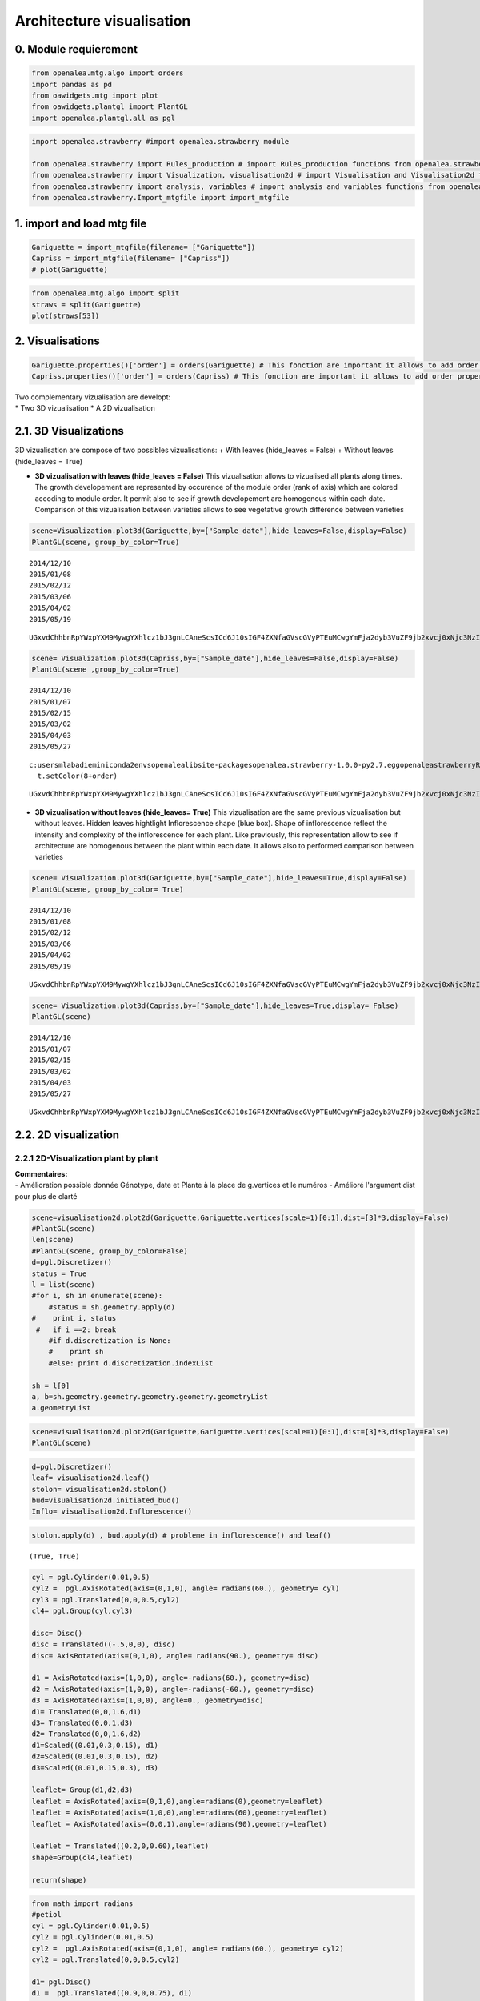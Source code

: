 Architecture visualisation
==========================

0. Module requierement
----------------------

.. code:: ipython2

    from openalea.mtg.algo import orders
    import pandas as pd
    from oawidgets.mtg import plot
    from oawidgets.plantgl import PlantGL
    import openalea.plantgl.all as pgl

.. code:: ipython2

    import openalea.strawberry #import openalea.strawberry module
    
    from openalea.strawberry import Rules_production # impoort Rules_production functions from openalea.strawberry module
    from openalea.strawberry import Visualization, visualisation2d # import Visualisation and Visualisation2d functions from openalea.strawberry module
    from openalea.strawberry import analysis, variables # import analysis and variables functions from openalea.strawberry module
    from openalea.strawberry.Import_mtgfile import import_mtgfile

1. import and load mtg file
---------------------------

.. code:: ipython2

    Gariguette = import_mtgfile(filename= ["Gariguette"])
    Capriss = import_mtgfile(filename= ["Capriss"])
    # plot(Gariguette)
    

.. code:: ipython2

    from openalea.mtg.algo import split
    straws = split(Gariguette)
    plot(straws[53])




.. raw:: html

    
    <iframe
        width="900px"
        height="800px"
        src="mtg.html"
        frameborder="0"
        allowfullscreen
    ></iframe>
    



2. Visualisations
-----------------

.. code:: ipython2

    Gariguette.properties()['order'] = orders(Gariguette) # This fonction are important it allows to add order properties to mtg
    Capriss.properties()['order'] = orders(Capriss) # This fonction are important it allows to add order properties to mtg

| Two complementary vizualisation are developt:
| \* Two 3D vizualisation \* A 2D vizualisation

2.1. 3D Visualizations
----------------------

3D vizualisation are compose of two possibles vizualisations: + With
leaves (hide\_leaves = False) + Without leaves (hide\_leaves = True)

-  **3D vizualisation with leaves (hide\_leaves = False)**
   This vizualisation allows to vizualised all plants along times.
   The growth developement are represented by occurence of the module
   order (rank of axis) which are colored accoding to module order.
   It permit also to see if growth developement are homogenous within
   each date.
   Comparison of this vizualisation between varieties allows to see
   vegetative growth différence between varieties

.. code:: ipython2

    scene=Visualization.plot3d(Gariguette,by=["Sample_date"],hide_leaves=False,display=False)
    PlantGL(scene, group_by_color=True)


.. parsed-literal::

    2014/12/10
    2015/01/08
    2015/02/12
    2015/03/06
    2015/04/02
    2015/05/19
    


.. parsed-literal::

    UGxvdChhbnRpYWxpYXM9MywgYXhlcz1bJ3gnLCAneScsICd6J10sIGF4ZXNfaGVscGVyPTEuMCwgYmFja2dyb3VuZF9jb2xvcj0xNjc3NzIxNSwgY2FtZXJhPVs0LjUsIDQuNSwgNC41LCAwLjDigKY=
    


.. code:: ipython2

    scene= Visualization.plot3d(Capriss,by=["Sample_date"],hide_leaves=False,display=False)
    PlantGL(scene ,group_by_color=True)


.. parsed-literal::

    2014/12/10
    2015/01/07
    2015/02/15
    2015/03/02
    2015/04/03
    2015/05/27
    

.. parsed-literal::

    c:\users\mlabadie\miniconda2\envs\openalea\lib\site-packages\openalea.strawberry-1.0.0-py2.7.egg\openalea\strawberry\Rules_production.py:159: Warning: Invalid Color value 13 in setColor (maximum is 6)
      t.setColor(8+order)
    


.. parsed-literal::

    UGxvdChhbnRpYWxpYXM9MywgYXhlcz1bJ3gnLCAneScsICd6J10sIGF4ZXNfaGVscGVyPTEuMCwgYmFja2dyb3VuZF9jb2xvcj0xNjc3NzIxNSwgY2FtZXJhPVs0LjUsIDQuNSwgNC41LCAwLjDigKY=
    


-  **3D vizualisation without leaves (hide\_leaves= True)**
   This vizualisation are the same previous vizualisation but without
   leaves. Hidden leaves hightlight Inflorescence shape (blue box).
   Shape of inflorescence reflect the intensity and complexity of the
   inflorescence for each plant.
   Like previously, this representation allow to see if architecture are
   homogenous between the plant within each date. It allows also to
   performed comparison between varieties

.. code:: ipython2

    scene= Visualization.plot3d(Gariguette,by=["Sample_date"],hide_leaves=True,display=False)
    PlantGL(scene, group_by_color= True)


.. parsed-literal::

    2014/12/10
    2015/01/08
    2015/02/12
    2015/03/06
    2015/04/02
    2015/05/19
    


.. parsed-literal::

    UGxvdChhbnRpYWxpYXM9MywgYXhlcz1bJ3gnLCAneScsICd6J10sIGF4ZXNfaGVscGVyPTEuMCwgYmFja2dyb3VuZF9jb2xvcj0xNjc3NzIxNSwgY2FtZXJhPVs0LjUsIDQuNSwgNC41LCAwLjDigKY=
    


.. code:: ipython2

    scene= Visualization.plot3d(Capriss,by=["Sample_date"],hide_leaves=True,display= False)
    PlantGL(scene)


.. parsed-literal::

    2014/12/10
    2015/01/07
    2015/02/15
    2015/03/02
    2015/04/03
    2015/05/27
    


.. parsed-literal::

    UGxvdChhbnRpYWxpYXM9MywgYXhlcz1bJ3gnLCAneScsICd6J10sIGF4ZXNfaGVscGVyPTEuMCwgYmFja2dyb3VuZF9jb2xvcj0xNjc3NzIxNSwgY2FtZXJhPVs0LjUsIDQuNSwgNC41LCAwLjDigKY=
    


2.2. 2D visualization
---------------------

2.2.1 2D-Visualization plant by plant
~~~~~~~~~~~~~~~~~~~~~~~~~~~~~~~~~~~~~

| **Commentaires:**
| - Amélioration possible donnée Génotype, date et Plante à la place de
  g.vertices et le numéros - Amélioré l'argument dist pour plus de
  clarté

.. code:: ipython2

    scene=visualisation2d.plot2d(Gariguette,Gariguette.vertices(scale=1)[0:1],dist=[3]*3,display=False)
    #PlantGL(scene)
    len(scene)
    #PlantGL(scene, group_by_color=False)
    d=pgl.Discretizer()
    status = True
    l = list(scene)
    #for i, sh in enumerate(scene):
        #status = sh.geometry.apply(d)
    #    print i, status
     #   if i ==2: break
        #if d.discretization is None:
        #    print sh
        #else: print d.discretization.indexList
        
    sh = l[0]
    a, b=sh.geometry.geometry.geometry.geometry.geometryList
    a.geometryList

.. code:: ipython2

    scene=visualisation2d.plot2d(Gariguette,Gariguette.vertices(scale=1)[0:1],dist=[3]*3,display=False)
    PlantGL(scene)

.. code:: ipython2

    d=pgl.Discretizer()
    leaf= visualisation2d.leaf()
    stolon= visualisation2d.stolon()
    bud=visualisation2d.initiated_bud()
    Inflo= visualisation2d.Inflorescence()
    

.. code:: ipython2

    stolon.apply(d) , bud.apply(d) # probleme in inflorescence() and leaf()




.. parsed-literal::

    (True, True)



.. code:: ipython2

    cyl = pgl.Cylinder(0.01,0.5)
    cyl2 =  pgl.AxisRotated(axis=(0,1,0), angle= radians(60.), geometry= cyl)
    cyl3 = pgl.Translated(0,0,0.5,cyl2)
    cl4= pgl.Group(cyl,cyl3)
    
    disc= Disc()
    disc = Translated((-.5,0,0), disc)
    disc= AxisRotated(axis=(0,1,0), angle= radians(90.), geometry= disc)
    
    d1 = AxisRotated(axis=(1,0,0), angle=-radians(60.), geometry=disc)
    d2 = AxisRotated(axis=(1,0,0), angle=-radians(-60.), geometry=disc)
    d3 = AxisRotated(axis=(1,0,0), angle=0., geometry=disc)
    d1= Translated(0,0,1.6,d1)
    d3= Translated(0,0,1,d3)
    d2= Translated(0,0,1.6,d2)
    d1=Scaled((0.01,0.3,0.15), d1)
    d2=Scaled((0.01,0.3,0.15), d2)
    d3=Scaled((0.01,0.15,0.3), d3)
    
    leaflet= Group(d1,d2,d3)
    leaflet = AxisRotated(axis=(0,1,0),angle=radians(0),geometry=leaflet)
    leaflet = AxisRotated(axis=(1,0,0),angle=radians(60),geometry=leaflet)
    leaflet = AxisRotated(axis=(0,0,1),angle=radians(90),geometry=leaflet)
    
    leaflet = Translated((0.2,0,0.60),leaflet)
    shape=Group(cl4,leaflet)
    
    return(shape)

.. code:: ipython2

    from math import radians
    #petiol
    cyl = pgl.Cylinder(0.01,0.5)
    cyl2 = pgl.Cylinder(0.01,0.5)
    cyl2 =  pgl.AxisRotated(axis=(0,1,0), angle= radians(60.), geometry= cyl2)
    cyl2 = pgl.Translated(0,0,0.5,cyl2)
    
    d1= pgl.Disc()
    d1 =  pgl.Translated((0.9,0,0.75), d1)
    d1= pgl.AxisRotated(axis=(1,0,0), angle= radians(60.), geometry= d1)
    shape=pgl.Group(cyl,cyl2,d1)
    
    
    pgl.Viewer.display(shape)

.. code:: ipython2

    d1= Disc()
    d1 = Translated((-.5,0,0), d1)
    d1= AxisRotated(axis=(0,1,0), angle= radians(90.), geometry= d1)
    
    d2= Disc()
    d2 = Translated((-.5,0,0), d2)
    d2= AxisRotated(axis=(0,1,0), angle= radians(90.), geometry= d2)
    
    d3= Disc()
    d3 = Translated((.5,0,0), d3)
    d3= AxisRotated(axis=(0,1,0), angle= radians(90.), geometry= d3)
    
    d1 = AxisRotated(axis=(1,0,0), angle=-radians(60.), geometry=d1)
    d2 = AxisRotated(axis=(1,0,0), angle=-radians(-60.), geometry=d2)
    d3 = AxisRotated(axis=(1,0,0), angle=0., geometry=d3)
    
    d1= Translated(0,0,1.6,d1)
    d3= Translated(0,0,1,d3)
    d2= Translated(0,0,1.6,d2)
    d1=Scaled((0.01,0.3,0.15), d1)
    d2=Scaled((0.01,0.3,0.15), d2)
    d3=Scaled((0.01,0.15,0.3), d3)
    
    pgl.Viewer.display(d1)

2.2.2 visualization of the most central individuals
~~~~~~~~~~~~~~~~~~~~~~~~~~~~~~~~~~~~~~~~~~~~~~~~~~~

| To vizualise the most central individual you need to calculated the
  central individual for each date.
| 1. For this you must to extract MTG information of all properties for
  each genotype and date at plant scale using
  variables.extract\_at\_plant\_scale function. 2. From this extraction
  you use analysis.median\_individuals fonction, which permit to
  calculate the most central individual based on meadian for must
  robusted.

2.2.2.1 Extraction of data at plant scale using ariable.extract\_at\_plant\_scale function
^^^^^^^^^^^^^^^^^^^^^^^^^^^^^^^^^^^^^^^^^^^^^^^^^^^^^^^^^^^^^^^^^^^^^^^^^^^^^^^^^^^^^^^^^^

-  **Example for Gariguette**

.. code:: ipython2

    # Extraction of data at plant scale
    Gariguette_data_extraction_at_plant_scale = variables.extract_at_plant_scale(Gariguette)
    Gariguette_data_extraction_at_plant_scale




.. raw:: html

    <div>
    <style scoped>
        .dataframe tbody tr th:only-of-type {
            vertical-align: middle;
        }
    
        .dataframe tbody tr th {
            vertical-align: top;
        }
    
        .dataframe thead th {
            text-align: right;
        }
    </style>
    <table border="1" class="dataframe">
      <thead>
        <tr style="text-align: right;">
          <th></th>
          <th>Genotype</th>
          <th>date</th>
          <th>modality</th>
          <th>plant</th>
          <th>nb_total_leaves</th>
          <th>nb_total_flowers</th>
          <th>nb_stolons</th>
          <th>nb_visible_leaves</th>
          <th>nb_missing_leaves</th>
          <th>nb_vegetative_bud</th>
          <th>nb_initiated_bud</th>
          <th>nb_floral_bud</th>
          <th>nb_inflorescence</th>
          <th>leaf_area</th>
          <th>order_max</th>
          <th>nb_ramifications</th>
          <th>vid</th>
        </tr>
      </thead>
      <tbody>
        <tr>
          <th>0</th>
          <td>Gariguette</td>
          <td>2014/12/10</td>
          <td>A</td>
          <td>1</td>
          <td>12</td>
          <td>0</td>
          <td>1</td>
          <td>8</td>
          <td>0</td>
          <td>1</td>
          <td>3</td>
          <td>7</td>
          <td>0</td>
          <td>56.33</td>
          <td>0</td>
          <td>0</td>
          <td>1</td>
        </tr>
        <tr>
          <th>1</th>
          <td>Gariguette</td>
          <td>2014/12/10</td>
          <td>A</td>
          <td>2</td>
          <td>12</td>
          <td>0</td>
          <td>1</td>
          <td>8</td>
          <td>0</td>
          <td>4</td>
          <td>3</td>
          <td>4</td>
          <td>0</td>
          <td>55.52</td>
          <td>0</td>
          <td>0</td>
          <td>73</td>
        </tr>
        <tr>
          <th>2</th>
          <td>Gariguette</td>
          <td>2014/12/10</td>
          <td>A</td>
          <td>3</td>
          <td>14</td>
          <td>0</td>
          <td>2</td>
          <td>11</td>
          <td>0</td>
          <td>3</td>
          <td>1</td>
          <td>8</td>
          <td>0</td>
          <td>42.47</td>
          <td>0</td>
          <td>0</td>
          <td>146</td>
        </tr>
        <tr>
          <th>3</th>
          <td>Gariguette</td>
          <td>2014/12/10</td>
          <td>A</td>
          <td>4</td>
          <td>11</td>
          <td>0</td>
          <td>0</td>
          <td>8</td>
          <td>0</td>
          <td>6</td>
          <td>0</td>
          <td>5</td>
          <td>0</td>
          <td>32.84</td>
          <td>0</td>
          <td>0</td>
          <td>263</td>
        </tr>
        <tr>
          <th>4</th>
          <td>Gariguette</td>
          <td>2014/12/10</td>
          <td>A</td>
          <td>5</td>
          <td>10</td>
          <td>0</td>
          <td>1</td>
          <td>6</td>
          <td>0</td>
          <td>5</td>
          <td>2</td>
          <td>2</td>
          <td>0</td>
          <td>48.26</td>
          <td>0</td>
          <td>0</td>
          <td>326</td>
        </tr>
        <tr>
          <th>5</th>
          <td>Gariguette</td>
          <td>2014/12/10</td>
          <td>A</td>
          <td>6</td>
          <td>11</td>
          <td>0</td>
          <td>1</td>
          <td>7</td>
          <td>0</td>
          <td>3</td>
          <td>2</td>
          <td>5</td>
          <td>0</td>
          <td>47.28</td>
          <td>0</td>
          <td>0</td>
          <td>382</td>
        </tr>
        <tr>
          <th>6</th>
          <td>Gariguette</td>
          <td>2014/12/10</td>
          <td>A</td>
          <td>7</td>
          <td>11</td>
          <td>0</td>
          <td>1</td>
          <td>7</td>
          <td>0</td>
          <td>7</td>
          <td>1</td>
          <td>2</td>
          <td>0</td>
          <td>39.71</td>
          <td>0</td>
          <td>0</td>
          <td>444</td>
        </tr>
        <tr>
          <th>7</th>
          <td>Gariguette</td>
          <td>2014/12/10</td>
          <td>A</td>
          <td>8</td>
          <td>9</td>
          <td>0</td>
          <td>1</td>
          <td>6</td>
          <td>0</td>
          <td>1</td>
          <td>3</td>
          <td>4</td>
          <td>0</td>
          <td>65.60</td>
          <td>0</td>
          <td>0</td>
          <td>504</td>
        </tr>
        <tr>
          <th>8</th>
          <td>Gariguette</td>
          <td>2014/12/10</td>
          <td>A</td>
          <td>9</td>
          <td>10</td>
          <td>0</td>
          <td>1</td>
          <td>7</td>
          <td>0</td>
          <td>4</td>
          <td>0</td>
          <td>5</td>
          <td>0</td>
          <td>47.19</td>
          <td>0</td>
          <td>0</td>
          <td>561</td>
        </tr>
        <tr>
          <th>9</th>
          <td>Gariguette</td>
          <td>2015/01/08</td>
          <td>A</td>
          <td>1</td>
          <td>34</td>
          <td>0</td>
          <td>1</td>
          <td>15</td>
          <td>0</td>
          <td>14</td>
          <td>3</td>
          <td>13</td>
          <td>0</td>
          <td>0.00</td>
          <td>1</td>
          <td>3</td>
          <td>635</td>
        </tr>
        <tr>
          <th>10</th>
          <td>Gariguette</td>
          <td>2015/01/08</td>
          <td>A</td>
          <td>2</td>
          <td>15</td>
          <td>14</td>
          <td>2</td>
          <td>11</td>
          <td>0</td>
          <td>2</td>
          <td>2</td>
          <td>9</td>
          <td>0</td>
          <td>55.52</td>
          <td>0</td>
          <td>0</td>
          <td>816</td>
        </tr>
        <tr>
          <th>11</th>
          <td>Gariguette</td>
          <td>2015/01/08</td>
          <td>A</td>
          <td>3</td>
          <td>23</td>
          <td>0</td>
          <td>0</td>
          <td>17</td>
          <td>0</td>
          <td>10</td>
          <td>0</td>
          <td>10</td>
          <td>1</td>
          <td>49.19</td>
          <td>1</td>
          <td>2</td>
          <td>913</td>
        </tr>
        <tr>
          <th>12</th>
          <td>Gariguette</td>
          <td>2015/01/08</td>
          <td>A</td>
          <td>4</td>
          <td>17</td>
          <td>22</td>
          <td>0</td>
          <td>14</td>
          <td>0</td>
          <td>5</td>
          <td>1</td>
          <td>10</td>
          <td>1</td>
          <td>52.30</td>
          <td>1</td>
          <td>1</td>
          <td>1050</td>
        </tr>
        <tr>
          <th>13</th>
          <td>Gariguette</td>
          <td>2015/01/08</td>
          <td>A</td>
          <td>5</td>
          <td>13</td>
          <td>20</td>
          <td>3</td>
          <td>13</td>
          <td>0</td>
          <td>0</td>
          <td>0</td>
          <td>9</td>
          <td>1</td>
          <td>80.35</td>
          <td>0</td>
          <td>0</td>
          <td>1201</td>
        </tr>
        <tr>
          <th>14</th>
          <td>Gariguette</td>
          <td>2015/01/08</td>
          <td>A</td>
          <td>6</td>
          <td>11</td>
          <td>18</td>
          <td>1</td>
          <td>11</td>
          <td>0</td>
          <td>1</td>
          <td>0</td>
          <td>9</td>
          <td>1</td>
          <td>52.30</td>
          <td>0</td>
          <td>0</td>
          <td>1321</td>
        </tr>
        <tr>
          <th>15</th>
          <td>Gariguette</td>
          <td>2015/01/08</td>
          <td>A</td>
          <td>7</td>
          <td>12</td>
          <td>17</td>
          <td>0</td>
          <td>12</td>
          <td>0</td>
          <td>0</td>
          <td>0</td>
          <td>12</td>
          <td>1</td>
          <td>59.89</td>
          <td>0</td>
          <td>0</td>
          <td>1426</td>
        </tr>
        <tr>
          <th>16</th>
          <td>Gariguette</td>
          <td>2015/01/08</td>
          <td>A</td>
          <td>8</td>
          <td>11</td>
          <td>19</td>
          <td>1</td>
          <td>11</td>
          <td>0</td>
          <td>1</td>
          <td>0</td>
          <td>9</td>
          <td>1</td>
          <td>0.00</td>
          <td>0</td>
          <td>0</td>
          <td>1533</td>
        </tr>
        <tr>
          <th>17</th>
          <td>Gariguette</td>
          <td>2015/01/08</td>
          <td>A</td>
          <td>9</td>
          <td>9</td>
          <td>24</td>
          <td>1</td>
          <td>9</td>
          <td>0</td>
          <td>0</td>
          <td>1</td>
          <td>7</td>
          <td>1</td>
          <td>47.84</td>
          <td>0</td>
          <td>0</td>
          <td>1620</td>
        </tr>
        <tr>
          <th>18</th>
          <td>Gariguette</td>
          <td>2015/02/12</td>
          <td>A</td>
          <td>1</td>
          <td>38</td>
          <td>41</td>
          <td>0</td>
          <td>33</td>
          <td>0</td>
          <td>12</td>
          <td>1</td>
          <td>19</td>
          <td>6</td>
          <td>85.55</td>
          <td>1</td>
          <td>5</td>
          <td>1709</td>
        </tr>
        <tr>
          <th>19</th>
          <td>Gariguette</td>
          <td>2015/02/12</td>
          <td>A</td>
          <td>2</td>
          <td>21</td>
          <td>30</td>
          <td>0</td>
          <td>18</td>
          <td>0</td>
          <td>4</td>
          <td>2</td>
          <td>9</td>
          <td>3</td>
          <td>89.21</td>
          <td>1</td>
          <td>2</td>
          <td>1947</td>
        </tr>
        <tr>
          <th>20</th>
          <td>Gariguette</td>
          <td>2015/02/12</td>
          <td>A</td>
          <td>3</td>
          <td>15</td>
          <td>42</td>
          <td>1</td>
          <td>15</td>
          <td>0</td>
          <td>3</td>
          <td>0</td>
          <td>9</td>
          <td>3</td>
          <td>93.65</td>
          <td>1</td>
          <td>1</td>
          <td>2067</td>
        </tr>
        <tr>
          <th>21</th>
          <td>Gariguette</td>
          <td>2015/02/12</td>
          <td>A</td>
          <td>4</td>
          <td>10</td>
          <td>32</td>
          <td>0</td>
          <td>10</td>
          <td>0</td>
          <td>1</td>
          <td>0</td>
          <td>8</td>
          <td>2</td>
          <td>85.55</td>
          <td>1</td>
          <td>0</td>
          <td>2167</td>
        </tr>
        <tr>
          <th>22</th>
          <td>Gariguette</td>
          <td>2015/02/12</td>
          <td>A</td>
          <td>5</td>
          <td>31</td>
          <td>33</td>
          <td>0</td>
          <td>27</td>
          <td>0</td>
          <td>6</td>
          <td>3</td>
          <td>16</td>
          <td>3</td>
          <td>104.85</td>
          <td>1</td>
          <td>3</td>
          <td>2238</td>
        </tr>
        <tr>
          <th>23</th>
          <td>Gariguette</td>
          <td>2015/02/12</td>
          <td>A</td>
          <td>6</td>
          <td>24</td>
          <td>43</td>
          <td>2</td>
          <td>24</td>
          <td>0</td>
          <td>4</td>
          <td>1</td>
          <td>14</td>
          <td>4</td>
          <td>142.62</td>
          <td>1</td>
          <td>2</td>
          <td>2441</td>
        </tr>
        <tr>
          <th>24</th>
          <td>Gariguette</td>
          <td>2015/02/12</td>
          <td>A</td>
          <td>7</td>
          <td>10</td>
          <td>21</td>
          <td>0</td>
          <td>10</td>
          <td>0</td>
          <td>0</td>
          <td>1</td>
          <td>8</td>
          <td>2</td>
          <td>87.73</td>
          <td>1</td>
          <td>0</td>
          <td>2603</td>
        </tr>
        <tr>
          <th>25</th>
          <td>Gariguette</td>
          <td>2015/02/12</td>
          <td>A</td>
          <td>8</td>
          <td>17</td>
          <td>31</td>
          <td>0</td>
          <td>17</td>
          <td>0</td>
          <td>2</td>
          <td>1</td>
          <td>11</td>
          <td>3</td>
          <td>81.71</td>
          <td>1</td>
          <td>1</td>
          <td>2678</td>
        </tr>
        <tr>
          <th>26</th>
          <td>Gariguette</td>
          <td>2015/02/12</td>
          <td>A</td>
          <td>9</td>
          <td>15</td>
          <td>30</td>
          <td>0</td>
          <td>15</td>
          <td>0</td>
          <td>1</td>
          <td>1</td>
          <td>11</td>
          <td>3</td>
          <td>91.12</td>
          <td>1</td>
          <td>1</td>
          <td>2790</td>
        </tr>
        <tr>
          <th>27</th>
          <td>Gariguette</td>
          <td>2015/03/06</td>
          <td>A</td>
          <td>1</td>
          <td>15</td>
          <td>29</td>
          <td>0</td>
          <td>15</td>
          <td>0</td>
          <td>0</td>
          <td>0</td>
          <td>11</td>
          <td>3</td>
          <td>100.99</td>
          <td>1</td>
          <td>1</td>
          <td>2896</td>
        </tr>
        <tr>
          <th>28</th>
          <td>Gariguette</td>
          <td>2015/03/06</td>
          <td>A</td>
          <td>2</td>
          <td>17</td>
          <td>38</td>
          <td>1</td>
          <td>17</td>
          <td>0</td>
          <td>3</td>
          <td>1</td>
          <td>7</td>
          <td>4</td>
          <td>105.06</td>
          <td>2</td>
          <td>1</td>
          <td>2987</td>
        </tr>
        <tr>
          <th>29</th>
          <td>Gariguette</td>
          <td>2015/03/06</td>
          <td>A</td>
          <td>3</td>
          <td>20</td>
          <td>42</td>
          <td>0</td>
          <td>18</td>
          <td>0</td>
          <td>4</td>
          <td>1</td>
          <td>11</td>
          <td>4</td>
          <td>65.60</td>
          <td>2</td>
          <td>1</td>
          <td>3075</td>
        </tr>
        <tr>
          <th>30</th>
          <td>Gariguette</td>
          <td>2015/03/06</td>
          <td>A</td>
          <td>4</td>
          <td>23</td>
          <td>27</td>
          <td>0</td>
          <td>18</td>
          <td>0</td>
          <td>7</td>
          <td>0</td>
          <td>12</td>
          <td>3</td>
          <td>123.73</td>
          <td>2</td>
          <td>1</td>
          <td>3194</td>
        </tr>
        <tr>
          <th>31</th>
          <td>Gariguette</td>
          <td>2015/03/06</td>
          <td>A</td>
          <td>5</td>
          <td>23</td>
          <td>39</td>
          <td>2</td>
          <td>18</td>
          <td>0</td>
          <td>6</td>
          <td>2</td>
          <td>9</td>
          <td>3</td>
          <td>113.99</td>
          <td>2</td>
          <td>1</td>
          <td>3324</td>
        </tr>
        <tr>
          <th>32</th>
          <td>Gariguette</td>
          <td>2015/03/06</td>
          <td>A</td>
          <td>6</td>
          <td>18</td>
          <td>36</td>
          <td>2</td>
          <td>18</td>
          <td>0</td>
          <td>3</td>
          <td>3</td>
          <td>8</td>
          <td>3</td>
          <td>89.73</td>
          <td>1</td>
          <td>1</td>
          <td>3441</td>
        </tr>
        <tr>
          <th>33</th>
          <td>Gariguette</td>
          <td>2015/03/06</td>
          <td>A</td>
          <td>7</td>
          <td>14</td>
          <td>31</td>
          <td>0</td>
          <td>12</td>
          <td>0</td>
          <td>1</td>
          <td>3</td>
          <td>6</td>
          <td>3</td>
          <td>84.26</td>
          <td>3</td>
          <td>0</td>
          <td>3553</td>
        </tr>
        <tr>
          <th>34</th>
          <td>Gariguette</td>
          <td>2015/03/06</td>
          <td>A</td>
          <td>8</td>
          <td>16</td>
          <td>42</td>
          <td>1</td>
          <td>16</td>
          <td>0</td>
          <td>1</td>
          <td>0</td>
          <td>10</td>
          <td>3</td>
          <td>84.47</td>
          <td>2</td>
          <td>0</td>
          <td>3627</td>
        </tr>
        <tr>
          <th>35</th>
          <td>Gariguette</td>
          <td>2015/03/06</td>
          <td>A</td>
          <td>9</td>
          <td>28</td>
          <td>36</td>
          <td>0</td>
          <td>23</td>
          <td>0</td>
          <td>9</td>
          <td>2</td>
          <td>12</td>
          <td>4</td>
          <td>130.59</td>
          <td>2</td>
          <td>2</td>
          <td>3732</td>
        </tr>
        <tr>
          <th>36</th>
          <td>Gariguette</td>
          <td>2015/04/02</td>
          <td>A</td>
          <td>1</td>
          <td>50</td>
          <td>78</td>
          <td>1</td>
          <td>42</td>
          <td>0</td>
          <td>18</td>
          <td>1</td>
          <td>15</td>
          <td>9</td>
          <td>113.00</td>
          <td>2</td>
          <td>6</td>
          <td>3879</td>
        </tr>
        <tr>
          <th>37</th>
          <td>Gariguette</td>
          <td>2015/04/02</td>
          <td>A</td>
          <td>2</td>
          <td>23</td>
          <td>55</td>
          <td>0</td>
          <td>22</td>
          <td>0</td>
          <td>6</td>
          <td>1</td>
          <td>9</td>
          <td>5</td>
          <td>117.72</td>
          <td>3</td>
          <td>1</td>
          <td>4124</td>
        </tr>
        <tr>
          <th>38</th>
          <td>Gariguette</td>
          <td>2015/04/02</td>
          <td>A</td>
          <td>3</td>
          <td>14</td>
          <td>34</td>
          <td>0</td>
          <td>14</td>
          <td>0</td>
          <td>3</td>
          <td>0</td>
          <td>8</td>
          <td>3</td>
          <td>0.00</td>
          <td>1</td>
          <td>1</td>
          <td>4242</td>
        </tr>
        <tr>
          <th>39</th>
          <td>Gariguette</td>
          <td>2015/04/02</td>
          <td>A</td>
          <td>4</td>
          <td>42</td>
          <td>55</td>
          <td>6</td>
          <td>32</td>
          <td>0</td>
          <td>7</td>
          <td>1</td>
          <td>12</td>
          <td>6</td>
          <td>167.66</td>
          <td>2</td>
          <td>3</td>
          <td>4310</td>
        </tr>
        <tr>
          <th>40</th>
          <td>Gariguette</td>
          <td>2015/04/02</td>
          <td>A</td>
          <td>5</td>
          <td>15</td>
          <td>43</td>
          <td>0</td>
          <td>15</td>
          <td>0</td>
          <td>4</td>
          <td>1</td>
          <td>5</td>
          <td>4</td>
          <td>64.42</td>
          <td>2</td>
          <td>1</td>
          <td>4476</td>
        </tr>
        <tr>
          <th>41</th>
          <td>Gariguette</td>
          <td>2015/04/02</td>
          <td>A</td>
          <td>6</td>
          <td>24</td>
          <td>49</td>
          <td>1</td>
          <td>21</td>
          <td>0</td>
          <td>5</td>
          <td>3</td>
          <td>3</td>
          <td>5</td>
          <td>152.90</td>
          <td>2</td>
          <td>2</td>
          <td>4556</td>
        </tr>
        <tr>
          <th>42</th>
          <td>Gariguette</td>
          <td>2015/04/02</td>
          <td>A</td>
          <td>7</td>
          <td>28</td>
          <td>50</td>
          <td>2</td>
          <td>25</td>
          <td>0</td>
          <td>8</td>
          <td>0</td>
          <td>8</td>
          <td>5</td>
          <td>72.76</td>
          <td>2</td>
          <td>2</td>
          <td>4653</td>
        </tr>
        <tr>
          <th>43</th>
          <td>Gariguette</td>
          <td>2015/04/02</td>
          <td>A</td>
          <td>8</td>
          <td>71</td>
          <td>75</td>
          <td>1</td>
          <td>57</td>
          <td>0</td>
          <td>25</td>
          <td>7</td>
          <td>14</td>
          <td>9</td>
          <td>154.91</td>
          <td>3</td>
          <td>7</td>
          <td>4768</td>
        </tr>
        <tr>
          <th>44</th>
          <td>Gariguette</td>
          <td>2015/04/02</td>
          <td>A</td>
          <td>9</td>
          <td>24</td>
          <td>31</td>
          <td>1</td>
          <td>20</td>
          <td>0</td>
          <td>8</td>
          <td>0</td>
          <td>7</td>
          <td>3</td>
          <td>71.58</td>
          <td>2</td>
          <td>1</td>
          <td>5078</td>
        </tr>
        <tr>
          <th>45</th>
          <td>Gariguette</td>
          <td>2015/05/19</td>
          <td>A</td>
          <td>1</td>
          <td>35</td>
          <td>52</td>
          <td>3</td>
          <td>33</td>
          <td>0</td>
          <td>10</td>
          <td>0</td>
          <td>7</td>
          <td>9</td>
          <td>149.47</td>
          <td>4</td>
          <td>2</td>
          <td>5182</td>
        </tr>
        <tr>
          <th>46</th>
          <td>Gariguette</td>
          <td>2015/05/19</td>
          <td>A</td>
          <td>2</td>
          <td>38</td>
          <td>67</td>
          <td>0</td>
          <td>34</td>
          <td>0</td>
          <td>3</td>
          <td>2</td>
          <td>13</td>
          <td>8</td>
          <td>49.64</td>
          <td>3</td>
          <td>3</td>
          <td>5328</td>
        </tr>
        <tr>
          <th>47</th>
          <td>Gariguette</td>
          <td>2015/05/19</td>
          <td>A</td>
          <td>3</td>
          <td>33</td>
          <td>51</td>
          <td>1</td>
          <td>27</td>
          <td>0</td>
          <td>8</td>
          <td>0</td>
          <td>10</td>
          <td>7</td>
          <td>67.96</td>
          <td>3</td>
          <td>3</td>
          <td>5511</td>
        </tr>
        <tr>
          <th>48</th>
          <td>Gariguette</td>
          <td>2015/05/19</td>
          <td>A</td>
          <td>4</td>
          <td>17</td>
          <td>33</td>
          <td>0</td>
          <td>17</td>
          <td>0</td>
          <td>3</td>
          <td>0</td>
          <td>5</td>
          <td>4</td>
          <td>77.18</td>
          <td>3</td>
          <td>0</td>
          <td>5654</td>
        </tr>
        <tr>
          <th>49</th>
          <td>Gariguette</td>
          <td>2015/05/19</td>
          <td>A</td>
          <td>5</td>
          <td>31</td>
          <td>62</td>
          <td>4</td>
          <td>31</td>
          <td>0</td>
          <td>9</td>
          <td>2</td>
          <td>7</td>
          <td>9</td>
          <td>197.84</td>
          <td>4</td>
          <td>1</td>
          <td>5725</td>
        </tr>
        <tr>
          <th>50</th>
          <td>Gariguette</td>
          <td>2015/05/19</td>
          <td>A</td>
          <td>6</td>
          <td>41</td>
          <td>76</td>
          <td>4</td>
          <td>41</td>
          <td>0</td>
          <td>9</td>
          <td>0</td>
          <td>14</td>
          <td>12</td>
          <td>160.45</td>
          <td>5</td>
          <td>2</td>
          <td>5860</td>
        </tr>
        <tr>
          <th>51</th>
          <td>Gariguette</td>
          <td>2015/05/19</td>
          <td>A</td>
          <td>7</td>
          <td>27</td>
          <td>51</td>
          <td>1</td>
          <td>27</td>
          <td>0</td>
          <td>6</td>
          <td>3</td>
          <td>6</td>
          <td>8</td>
          <td>89.41</td>
          <td>4</td>
          <td>1</td>
          <td>6054</td>
        </tr>
        <tr>
          <th>52</th>
          <td>Gariguette</td>
          <td>2015/05/19</td>
          <td>A</td>
          <td>8</td>
          <td>25</td>
          <td>46</td>
          <td>2</td>
          <td>25</td>
          <td>0</td>
          <td>6</td>
          <td>1</td>
          <td>6</td>
          <td>6</td>
          <td>75.25</td>
          <td>3</td>
          <td>1</td>
          <td>6169</td>
        </tr>
        <tr>
          <th>53</th>
          <td>Gariguette</td>
          <td>2015/05/19</td>
          <td>A</td>
          <td>9</td>
          <td>47</td>
          <td>90</td>
          <td>6</td>
          <td>47</td>
          <td>0</td>
          <td>15</td>
          <td>2</td>
          <td>9</td>
          <td>13</td>
          <td>137.41</td>
          <td>4</td>
          <td>5</td>
          <td>6293</td>
        </tr>
      </tbody>
    </table>
    </div>



-  **Example for Capriss**

.. code:: ipython2

    # Extraction of data at plant scale
    Capriss_data_extraction_at_plant_scale = variables.extract_at_plant_scale(Capriss)
    Capriss_data_extraction_at_plant_scale




.. raw:: html

    <div>
    <style scoped>
        .dataframe tbody tr th:only-of-type {
            vertical-align: middle;
        }
    
        .dataframe tbody tr th {
            vertical-align: top;
        }
    
        .dataframe thead th {
            text-align: right;
        }
    </style>
    <table border="1" class="dataframe">
      <thead>
        <tr style="text-align: right;">
          <th></th>
          <th>Genotype</th>
          <th>date</th>
          <th>modality</th>
          <th>plant</th>
          <th>nb_total_leaves</th>
          <th>nb_total_flowers</th>
          <th>nb_stolons</th>
          <th>nb_visible_leaves</th>
          <th>nb_missing_leaves</th>
          <th>nb_vegetative_bud</th>
          <th>nb_initiated_bud</th>
          <th>nb_floral_bud</th>
          <th>nb_inflorescence</th>
          <th>leaf_area</th>
          <th>order_max</th>
          <th>nb_ramifications</th>
          <th>vid</th>
        </tr>
      </thead>
      <tbody>
        <tr>
          <th>0</th>
          <td>Capriss</td>
          <td>2014/12/10</td>
          <td>A</td>
          <td>1</td>
          <td>14</td>
          <td>0</td>
          <td>2</td>
          <td>11</td>
          <td>0</td>
          <td>1</td>
          <td>1</td>
          <td>9</td>
          <td>0</td>
          <td>135.74</td>
          <td>0</td>
          <td>0</td>
          <td>1</td>
        </tr>
        <tr>
          <th>1</th>
          <td>Capriss</td>
          <td>2014/12/10</td>
          <td>A</td>
          <td>2</td>
          <td>16</td>
          <td>0</td>
          <td>2</td>
          <td>10</td>
          <td>0</td>
          <td>10</td>
          <td>0</td>
          <td>3</td>
          <td>0</td>
          <td>224.86</td>
          <td>1</td>
          <td>1</td>
          <td>120</td>
        </tr>
        <tr>
          <th>2</th>
          <td>Capriss</td>
          <td>2014/12/10</td>
          <td>A</td>
          <td>3</td>
          <td>8</td>
          <td>0</td>
          <td>1</td>
          <td>6</td>
          <td>0</td>
          <td>3</td>
          <td>1</td>
          <td>3</td>
          <td>0</td>
          <td>41.55</td>
          <td>0</td>
          <td>0</td>
          <td>212</td>
        </tr>
        <tr>
          <th>3</th>
          <td>Capriss</td>
          <td>2014/12/10</td>
          <td>A</td>
          <td>4</td>
          <td>10</td>
          <td>0</td>
          <td>2</td>
          <td>8</td>
          <td>0</td>
          <td>3</td>
          <td>2</td>
          <td>3</td>
          <td>0</td>
          <td>96.70</td>
          <td>0</td>
          <td>0</td>
          <td>266</td>
        </tr>
        <tr>
          <th>4</th>
          <td>Capriss</td>
          <td>2014/12/10</td>
          <td>A</td>
          <td>5</td>
          <td>10</td>
          <td>0</td>
          <td>1</td>
          <td>8</td>
          <td>0</td>
          <td>0</td>
          <td>2</td>
          <td>7</td>
          <td>0</td>
          <td>127.37</td>
          <td>0</td>
          <td>0</td>
          <td>344</td>
        </tr>
        <tr>
          <th>5</th>
          <td>Capriss</td>
          <td>2014/12/10</td>
          <td>A</td>
          <td>6</td>
          <td>11</td>
          <td>0</td>
          <td>1</td>
          <td>9</td>
          <td>0</td>
          <td>2</td>
          <td>2</td>
          <td>6</td>
          <td>0</td>
          <td>95.24</td>
          <td>0</td>
          <td>0</td>
          <td>439</td>
        </tr>
        <tr>
          <th>6</th>
          <td>Capriss</td>
          <td>2014/12/10</td>
          <td>A</td>
          <td>7</td>
          <td>10</td>
          <td>0</td>
          <td>1</td>
          <td>8</td>
          <td>0</td>
          <td>4</td>
          <td>0</td>
          <td>4</td>
          <td>0</td>
          <td>73.96</td>
          <td>0</td>
          <td>0</td>
          <td>527</td>
        </tr>
        <tr>
          <th>7</th>
          <td>Capriss</td>
          <td>2014/12/10</td>
          <td>A</td>
          <td>8</td>
          <td>8</td>
          <td>0</td>
          <td>1</td>
          <td>6</td>
          <td>0</td>
          <td>3</td>
          <td>1</td>
          <td>3</td>
          <td>0</td>
          <td>65.47</td>
          <td>0</td>
          <td>0</td>
          <td>607</td>
        </tr>
        <tr>
          <th>8</th>
          <td>Capriss</td>
          <td>2014/12/10</td>
          <td>A</td>
          <td>9</td>
          <td>13</td>
          <td>0</td>
          <td>1</td>
          <td>9</td>
          <td>0</td>
          <td>3</td>
          <td>1</td>
          <td>7</td>
          <td>0</td>
          <td>72.80</td>
          <td>1</td>
          <td>1</td>
          <td>672</td>
        </tr>
        <tr>
          <th>9</th>
          <td>Capriss</td>
          <td>2015/01/07</td>
          <td>A</td>
          <td>1</td>
          <td>12</td>
          <td>0</td>
          <td>2</td>
          <td>10</td>
          <td>0</td>
          <td>4</td>
          <td>0</td>
          <td>5</td>
          <td>1</td>
          <td>45.33</td>
          <td>1</td>
          <td>1</td>
          <td>758</td>
        </tr>
        <tr>
          <th>10</th>
          <td>Capriss</td>
          <td>2015/01/07</td>
          <td>A</td>
          <td>2</td>
          <td>25</td>
          <td>14</td>
          <td>2</td>
          <td>15</td>
          <td>0</td>
          <td>9</td>
          <td>0</td>
          <td>4</td>
          <td>1</td>
          <td>35.35</td>
          <td>1</td>
          <td>4</td>
          <td>839</td>
        </tr>
        <tr>
          <th>11</th>
          <td>Capriss</td>
          <td>2015/01/07</td>
          <td>A</td>
          <td>3</td>
          <td>15</td>
          <td>0</td>
          <td>2</td>
          <td>13</td>
          <td>0</td>
          <td>1</td>
          <td>2</td>
          <td>8</td>
          <td>1</td>
          <td>34.49</td>
          <td>1</td>
          <td>1</td>
          <td>962</td>
        </tr>
        <tr>
          <th>12</th>
          <td>Capriss</td>
          <td>2015/01/07</td>
          <td>A</td>
          <td>4</td>
          <td>33</td>
          <td>21</td>
          <td>1</td>
          <td>23</td>
          <td>0</td>
          <td>12</td>
          <td>3</td>
          <td>8</td>
          <td>2</td>
          <td>39.64</td>
          <td>2</td>
          <td>5</td>
          <td>1080</td>
        </tr>
        <tr>
          <th>13</th>
          <td>Capriss</td>
          <td>2015/01/07</td>
          <td>A</td>
          <td>5</td>
          <td>16</td>
          <td>13</td>
          <td>2</td>
          <td>11</td>
          <td>0</td>
          <td>5</td>
          <td>0</td>
          <td>5</td>
          <td>1</td>
          <td>33.55</td>
          <td>1</td>
          <td>2</td>
          <td>1253</td>
        </tr>
        <tr>
          <th>14</th>
          <td>Capriss</td>
          <td>2015/01/07</td>
          <td>A</td>
          <td>6</td>
          <td>21</td>
          <td>15</td>
          <td>3</td>
          <td>16</td>
          <td>0</td>
          <td>7</td>
          <td>1</td>
          <td>6</td>
          <td>1</td>
          <td>56.59</td>
          <td>1</td>
          <td>3</td>
          <td>1352</td>
        </tr>
        <tr>
          <th>15</th>
          <td>Capriss</td>
          <td>2015/01/07</td>
          <td>A</td>
          <td>7</td>
          <td>26</td>
          <td>14</td>
          <td>2</td>
          <td>17</td>
          <td>0</td>
          <td>7</td>
          <td>2</td>
          <td>5</td>
          <td>1</td>
          <td>56.54</td>
          <td>1</td>
          <td>4</td>
          <td>1473</td>
        </tr>
        <tr>
          <th>16</th>
          <td>Capriss</td>
          <td>2015/01/07</td>
          <td>A</td>
          <td>8</td>
          <td>20</td>
          <td>0</td>
          <td>3</td>
          <td>18</td>
          <td>0</td>
          <td>7</td>
          <td>1</td>
          <td>6</td>
          <td>0</td>
          <td>37.07</td>
          <td>1</td>
          <td>2</td>
          <td>1592</td>
        </tr>
        <tr>
          <th>17</th>
          <td>Capriss</td>
          <td>2015/01/07</td>
          <td>A</td>
          <td>9</td>
          <td>17</td>
          <td>13</td>
          <td>1</td>
          <td>13</td>
          <td>0</td>
          <td>6</td>
          <td>2</td>
          <td>5</td>
          <td>1</td>
          <td>38.83</td>
          <td>1</td>
          <td>2</td>
          <td>1707</td>
        </tr>
        <tr>
          <th>18</th>
          <td>Capriss</td>
          <td>2015/02/15</td>
          <td>A</td>
          <td>1</td>
          <td>27</td>
          <td>0</td>
          <td>3</td>
          <td>23</td>
          <td>0</td>
          <td>11</td>
          <td>1</td>
          <td>5</td>
          <td>2</td>
          <td>28.92</td>
          <td>2</td>
          <td>3</td>
          <td>1803</td>
        </tr>
        <tr>
          <th>19</th>
          <td>Capriss</td>
          <td>2015/02/15</td>
          <td>A</td>
          <td>2</td>
          <td>30</td>
          <td>13</td>
          <td>2</td>
          <td>27</td>
          <td>0</td>
          <td>8</td>
          <td>0</td>
          <td>9</td>
          <td>6</td>
          <td>45.33</td>
          <td>1</td>
          <td>5</td>
          <td>1924</td>
        </tr>
        <tr>
          <th>20</th>
          <td>Capriss</td>
          <td>2015/02/15</td>
          <td>A</td>
          <td>3</td>
          <td>31</td>
          <td>21</td>
          <td>2</td>
          <td>25</td>
          <td>0</td>
          <td>8</td>
          <td>0</td>
          <td>9</td>
          <td>6</td>
          <td>59.70</td>
          <td>2</td>
          <td>4</td>
          <td>2088</td>
        </tr>
        <tr>
          <th>21</th>
          <td>Capriss</td>
          <td>2015/02/15</td>
          <td>A</td>
          <td>4</td>
          <td>17</td>
          <td>7</td>
          <td>3</td>
          <td>13</td>
          <td>0</td>
          <td>9</td>
          <td>1</td>
          <td>2</td>
          <td>1</td>
          <td>64.44</td>
          <td>1</td>
          <td>1</td>
          <td>2249</td>
        </tr>
        <tr>
          <th>22</th>
          <td>Capriss</td>
          <td>2015/02/15</td>
          <td>A</td>
          <td>5</td>
          <td>27</td>
          <td>11</td>
          <td>2</td>
          <td>23</td>
          <td>0</td>
          <td>10</td>
          <td>1</td>
          <td>7</td>
          <td>4</td>
          <td>43.42</td>
          <td>1</td>
          <td>4</td>
          <td>2325</td>
        </tr>
        <tr>
          <th>23</th>
          <td>Capriss</td>
          <td>2015/02/15</td>
          <td>A</td>
          <td>6</td>
          <td>25</td>
          <td>26</td>
          <td>2</td>
          <td>21</td>
          <td>0</td>
          <td>10</td>
          <td>1</td>
          <td>6</td>
          <td>3</td>
          <td>48.14</td>
          <td>2</td>
          <td>2</td>
          <td>2474</td>
        </tr>
        <tr>
          <th>24</th>
          <td>Capriss</td>
          <td>2015/02/15</td>
          <td>A</td>
          <td>7</td>
          <td>20</td>
          <td>5</td>
          <td>4</td>
          <td>15</td>
          <td>0</td>
          <td>8</td>
          <td>1</td>
          <td>1</td>
          <td>3</td>
          <td>40.50</td>
          <td>2</td>
          <td>1</td>
          <td>2606</td>
        </tr>
        <tr>
          <th>25</th>
          <td>Capriss</td>
          <td>2015/02/15</td>
          <td>A</td>
          <td>8</td>
          <td>29</td>
          <td>16</td>
          <td>2</td>
          <td>22</td>
          <td>0</td>
          <td>15</td>
          <td>1</td>
          <td>2</td>
          <td>4</td>
          <td>72.67</td>
          <td>2</td>
          <td>4</td>
          <td>2685</td>
        </tr>
        <tr>
          <th>26</th>
          <td>Capriss</td>
          <td>2015/02/15</td>
          <td>A</td>
          <td>9</td>
          <td>43</td>
          <td>21</td>
          <td>1</td>
          <td>32</td>
          <td>0</td>
          <td>19</td>
          <td>2</td>
          <td>9</td>
          <td>4</td>
          <td>39.73</td>
          <td>2</td>
          <td>6</td>
          <td>2808</td>
        </tr>
        <tr>
          <th>27</th>
          <td>Capriss</td>
          <td>2015/03/02</td>
          <td>A</td>
          <td>1</td>
          <td>24</td>
          <td>24</td>
          <td>1</td>
          <td>21</td>
          <td>0</td>
          <td>8</td>
          <td>2</td>
          <td>6</td>
          <td>4</td>
          <td>96.70</td>
          <td>2</td>
          <td>2</td>
          <td>3002</td>
        </tr>
        <tr>
          <th>28</th>
          <td>Capriss</td>
          <td>2015/03/02</td>
          <td>A</td>
          <td>2</td>
          <td>18</td>
          <td>25</td>
          <td>2</td>
          <td>18</td>
          <td>0</td>
          <td>3</td>
          <td>1</td>
          <td>7</td>
          <td>4</td>
          <td>68.81</td>
          <td>1</td>
          <td>2</td>
          <td>3130</td>
        </tr>
        <tr>
          <th>29</th>
          <td>Capriss</td>
          <td>2015/03/02</td>
          <td>A</td>
          <td>3</td>
          <td>31</td>
          <td>17</td>
          <td>3</td>
          <td>25</td>
          <td>0</td>
          <td>11</td>
          <td>4</td>
          <td>5</td>
          <td>3</td>
          <td>56.54</td>
          <td>2</td>
          <td>4</td>
          <td>3224</td>
        </tr>
        <tr>
          <th>30</th>
          <td>Capriss</td>
          <td>2015/03/02</td>
          <td>A</td>
          <td>4</td>
          <td>33</td>
          <td>14</td>
          <td>4</td>
          <td>23</td>
          <td>0</td>
          <td>15</td>
          <td>3</td>
          <td>2</td>
          <td>2</td>
          <td>62.14</td>
          <td>2</td>
          <td>3</td>
          <td>3359</td>
        </tr>
        <tr>
          <th>31</th>
          <td>Capriss</td>
          <td>2015/03/02</td>
          <td>A</td>
          <td>5</td>
          <td>36</td>
          <td>20</td>
          <td>4</td>
          <td>28</td>
          <td>0</td>
          <td>15</td>
          <td>3</td>
          <td>6</td>
          <td>3</td>
          <td>86.94</td>
          <td>2</td>
          <td>3</td>
          <td>3482</td>
        </tr>
        <tr>
          <th>32</th>
          <td>Capriss</td>
          <td>2015/03/02</td>
          <td>A</td>
          <td>6</td>
          <td>29</td>
          <td>22</td>
          <td>2</td>
          <td>24</td>
          <td>0</td>
          <td>9</td>
          <td>2</td>
          <td>5</td>
          <td>4</td>
          <td>0.00</td>
          <td>2</td>
          <td>3</td>
          <td>3638</td>
        </tr>
        <tr>
          <th>33</th>
          <td>Capriss</td>
          <td>2015/03/02</td>
          <td>A</td>
          <td>7</td>
          <td>45</td>
          <td>26</td>
          <td>2</td>
          <td>35</td>
          <td>0</td>
          <td>23</td>
          <td>3</td>
          <td>8</td>
          <td>5</td>
          <td>75.51</td>
          <td>2</td>
          <td>4</td>
          <td>3765</td>
        </tr>
        <tr>
          <th>34</th>
          <td>Capriss</td>
          <td>2015/03/02</td>
          <td>A</td>
          <td>8</td>
          <td>55</td>
          <td>25</td>
          <td>3</td>
          <td>41</td>
          <td>0</td>
          <td>27</td>
          <td>4</td>
          <td>6</td>
          <td>4</td>
          <td>55.52</td>
          <td>2</td>
          <td>5</td>
          <td>3975</td>
        </tr>
        <tr>
          <th>35</th>
          <td>Capriss</td>
          <td>2015/03/02</td>
          <td>A</td>
          <td>9</td>
          <td>50</td>
          <td>25</td>
          <td>1</td>
          <td>31</td>
          <td>0</td>
          <td>24</td>
          <td>5</td>
          <td>2</td>
          <td>5</td>
          <td>60.77</td>
          <td>2</td>
          <td>5</td>
          <td>4186</td>
        </tr>
        <tr>
          <th>36</th>
          <td>Capriss</td>
          <td>2015/04/03</td>
          <td>A</td>
          <td>1</td>
          <td>36</td>
          <td>25</td>
          <td>3</td>
          <td>31</td>
          <td>0</td>
          <td>13</td>
          <td>5</td>
          <td>8</td>
          <td>4</td>
          <td>123.51</td>
          <td>2</td>
          <td>3</td>
          <td>4357</td>
        </tr>
        <tr>
          <th>37</th>
          <td>Capriss</td>
          <td>2015/04/03</td>
          <td>A</td>
          <td>2</td>
          <td>45</td>
          <td>24</td>
          <td>0</td>
          <td>34</td>
          <td>0</td>
          <td>23</td>
          <td>1</td>
          <td>5</td>
          <td>6</td>
          <td>43.40</td>
          <td>2</td>
          <td>5</td>
          <td>4528</td>
        </tr>
        <tr>
          <th>38</th>
          <td>Capriss</td>
          <td>2015/04/03</td>
          <td>A</td>
          <td>3</td>
          <td>45</td>
          <td>53</td>
          <td>3</td>
          <td>40</td>
          <td>0</td>
          <td>18</td>
          <td>4</td>
          <td>7</td>
          <td>6</td>
          <td>86.94</td>
          <td>2</td>
          <td>4</td>
          <td>4682</td>
        </tr>
        <tr>
          <th>39</th>
          <td>Capriss</td>
          <td>2015/04/03</td>
          <td>A</td>
          <td>4</td>
          <td>45</td>
          <td>37</td>
          <td>3</td>
          <td>39</td>
          <td>0</td>
          <td>16</td>
          <td>7</td>
          <td>6</td>
          <td>7</td>
          <td>83.01</td>
          <td>2</td>
          <td>5</td>
          <td>4877</td>
        </tr>
        <tr>
          <th>40</th>
          <td>Capriss</td>
          <td>2015/04/03</td>
          <td>A</td>
          <td>5</td>
          <td>41</td>
          <td>31</td>
          <td>2</td>
          <td>34</td>
          <td>0</td>
          <td>18</td>
          <td>3</td>
          <td>5</td>
          <td>6</td>
          <td>72.68</td>
          <td>2</td>
          <td>4</td>
          <td>5062</td>
        </tr>
        <tr>
          <th>41</th>
          <td>Capriss</td>
          <td>2015/04/03</td>
          <td>A</td>
          <td>6</td>
          <td>35</td>
          <td>27</td>
          <td>2</td>
          <td>34</td>
          <td>0</td>
          <td>13</td>
          <td>2</td>
          <td>9</td>
          <td>7</td>
          <td>100.99</td>
          <td>2</td>
          <td>3</td>
          <td>5222</td>
        </tr>
        <tr>
          <th>42</th>
          <td>Capriss</td>
          <td>2015/04/03</td>
          <td>A</td>
          <td>7</td>
          <td>48</td>
          <td>49</td>
          <td>1</td>
          <td>42</td>
          <td>0</td>
          <td>23</td>
          <td>3</td>
          <td>7</td>
          <td>10</td>
          <td>120.94</td>
          <td>3</td>
          <td>4</td>
          <td>5384</td>
        </tr>
        <tr>
          <th>43</th>
          <td>Capriss</td>
          <td>2015/04/03</td>
          <td>A</td>
          <td>8</td>
          <td>36</td>
          <td>31</td>
          <td>1</td>
          <td>31</td>
          <td>0</td>
          <td>17</td>
          <td>0</td>
          <td>7</td>
          <td>5</td>
          <td>114.59</td>
          <td>2</td>
          <td>3</td>
          <td>5595</td>
        </tr>
        <tr>
          <th>44</th>
          <td>Capriss</td>
          <td>2015/04/03</td>
          <td>A</td>
          <td>9</td>
          <td>46</td>
          <td>38</td>
          <td>2</td>
          <td>40</td>
          <td>0</td>
          <td>16</td>
          <td>1</td>
          <td>6</td>
          <td>7</td>
          <td>99.49</td>
          <td>2</td>
          <td>5</td>
          <td>5737</td>
        </tr>
        <tr>
          <th>45</th>
          <td>Capriss</td>
          <td>2015/05/27</td>
          <td>A</td>
          <td>1</td>
          <td>69</td>
          <td>71</td>
          <td>4</td>
          <td>65</td>
          <td>0</td>
          <td>16</td>
          <td>3</td>
          <td>16</td>
          <td>16</td>
          <td>138.63</td>
          <td>3</td>
          <td>5</td>
          <td>5909</td>
        </tr>
        <tr>
          <th>46</th>
          <td>Capriss</td>
          <td>2015/05/27</td>
          <td>A</td>
          <td>2</td>
          <td>45</td>
          <td>38</td>
          <td>5</td>
          <td>41</td>
          <td>0</td>
          <td>12</td>
          <td>1</td>
          <td>5</td>
          <td>9</td>
          <td>169.89</td>
          <td>3</td>
          <td>4</td>
          <td>6175</td>
        </tr>
        <tr>
          <th>47</th>
          <td>Capriss</td>
          <td>2015/05/27</td>
          <td>A</td>
          <td>3</td>
          <td>45</td>
          <td>40</td>
          <td>5</td>
          <td>42</td>
          <td>0</td>
          <td>11</td>
          <td>1</td>
          <td>7</td>
          <td>11</td>
          <td>133.94</td>
          <td>3</td>
          <td>3</td>
          <td>6324</td>
        </tr>
        <tr>
          <th>48</th>
          <td>Capriss</td>
          <td>2015/05/27</td>
          <td>A</td>
          <td>4</td>
          <td>61</td>
          <td>63</td>
          <td>1</td>
          <td>55</td>
          <td>0</td>
          <td>24</td>
          <td>1</td>
          <td>8</td>
          <td>14</td>
          <td>82.76</td>
          <td>4</td>
          <td>4</td>
          <td>6488</td>
        </tr>
        <tr>
          <th>49</th>
          <td>Capriss</td>
          <td>2015/05/27</td>
          <td>A</td>
          <td>5</td>
          <td>40</td>
          <td>40</td>
          <td>2</td>
          <td>37</td>
          <td>0</td>
          <td>16</td>
          <td>0</td>
          <td>4</td>
          <td>10</td>
          <td>184.32</td>
          <td>4</td>
          <td>2</td>
          <td>6693</td>
        </tr>
        <tr>
          <th>50</th>
          <td>Capriss</td>
          <td>2015/05/27</td>
          <td>A</td>
          <td>6</td>
          <td>45</td>
          <td>49</td>
          <td>0</td>
          <td>43</td>
          <td>0</td>
          <td>12</td>
          <td>0</td>
          <td>9</td>
          <td>13</td>
          <td>52.30</td>
          <td>4</td>
          <td>4</td>
          <td>6826</td>
        </tr>
        <tr>
          <th>51</th>
          <td>Capriss</td>
          <td>2015/05/27</td>
          <td>A</td>
          <td>7</td>
          <td>70</td>
          <td>63</td>
          <td>3</td>
          <td>60</td>
          <td>0</td>
          <td>19</td>
          <td>1</td>
          <td>10</td>
          <td>15</td>
          <td>86.83</td>
          <td>3</td>
          <td>6</td>
          <td>7002</td>
        </tr>
        <tr>
          <th>52</th>
          <td>Capriss</td>
          <td>2015/05/27</td>
          <td>A</td>
          <td>8</td>
          <td>51</td>
          <td>52</td>
          <td>4</td>
          <td>50</td>
          <td>0</td>
          <td>13</td>
          <td>2</td>
          <td>13</td>
          <td>13</td>
          <td>102.96</td>
          <td>4</td>
          <td>4</td>
          <td>7223</td>
        </tr>
        <tr>
          <th>53</th>
          <td>Capriss</td>
          <td>2015/05/27</td>
          <td>A</td>
          <td>9</td>
          <td>49</td>
          <td>55</td>
          <td>1</td>
          <td>47</td>
          <td>0</td>
          <td>17</td>
          <td>0</td>
          <td>12</td>
          <td>11</td>
          <td>129.52</td>
          <td>3</td>
          <td>3</td>
          <td>7443</td>
        </tr>
      </tbody>
    </table>
    </div>



2.2.2.2 Calcul of the most central individual for each date using analysis.median\_individuals function from extraction\_at\_plant\_scale
^^^^^^^^^^^^^^^^^^^^^^^^^^^^^^^^^^^^^^^^^^^^^^^^^^^^^^^^^^^^^^^^^^^^^^^^^^^^^^^^^^^^^^^^^^^^^^^^^^^^^^^^^^^^^^^^^^^^^^^^^^^^^^^^^^^^^^^^^

-  **Example with Gariguette**

.. code:: ipython2

    # Function to select the most central individual with all variable 
    Gariguette_most_central_individual = analysis.median_individuals(Gariguette_data_extraction_at_plant_scale)
    Gariguette_most_central_individual




.. raw:: html

    <div>
    <style scoped>
        .dataframe tbody tr th:only-of-type {
            vertical-align: middle;
        }
    
        .dataframe tbody tr th {
            vertical-align: top;
        }
    
        .dataframe thead th {
            text-align: right;
        }
    </style>
    <table border="1" class="dataframe">
      <thead>
        <tr style="text-align: right;">
          <th></th>
          <th>Genotype</th>
          <th>date</th>
          <th>modality</th>
          <th>plant</th>
          <th>nb_total_leaves</th>
          <th>nb_total_flowers</th>
          <th>nb_stolons</th>
          <th>nb_visible_leaves</th>
          <th>nb_missing_leaves</th>
          <th>nb_vegetative_bud</th>
          <th>nb_initiated_bud</th>
          <th>nb_floral_bud</th>
          <th>nb_inflorescence</th>
          <th>leaf_area</th>
          <th>order_max</th>
          <th>nb_ramifications</th>
          <th>vid</th>
        </tr>
      </thead>
      <tbody>
        <tr>
          <th>5</th>
          <td>Gariguette</td>
          <td>2014/12/10</td>
          <td>A</td>
          <td>6</td>
          <td>11</td>
          <td>0</td>
          <td>1</td>
          <td>7</td>
          <td>0</td>
          <td>3</td>
          <td>2</td>
          <td>5</td>
          <td>0</td>
          <td>47.28</td>
          <td>0</td>
          <td>0</td>
          <td>382</td>
        </tr>
        <tr>
          <th>14</th>
          <td>Gariguette</td>
          <td>2015/01/08</td>
          <td>A</td>
          <td>6</td>
          <td>11</td>
          <td>18</td>
          <td>1</td>
          <td>11</td>
          <td>0</td>
          <td>1</td>
          <td>0</td>
          <td>9</td>
          <td>1</td>
          <td>52.30</td>
          <td>0</td>
          <td>0</td>
          <td>1321</td>
        </tr>
        <tr>
          <th>25</th>
          <td>Gariguette</td>
          <td>2015/02/12</td>
          <td>A</td>
          <td>8</td>
          <td>17</td>
          <td>31</td>
          <td>0</td>
          <td>17</td>
          <td>0</td>
          <td>2</td>
          <td>1</td>
          <td>11</td>
          <td>3</td>
          <td>81.71</td>
          <td>1</td>
          <td>1</td>
          <td>2678</td>
        </tr>
        <tr>
          <th>28</th>
          <td>Gariguette</td>
          <td>2015/03/06</td>
          <td>A</td>
          <td>2</td>
          <td>17</td>
          <td>38</td>
          <td>1</td>
          <td>17</td>
          <td>0</td>
          <td>3</td>
          <td>1</td>
          <td>7</td>
          <td>4</td>
          <td>105.06</td>
          <td>2</td>
          <td>1</td>
          <td>2987</td>
        </tr>
        <tr>
          <th>42</th>
          <td>Gariguette</td>
          <td>2015/04/02</td>
          <td>A</td>
          <td>7</td>
          <td>28</td>
          <td>50</td>
          <td>2</td>
          <td>25</td>
          <td>0</td>
          <td>8</td>
          <td>0</td>
          <td>8</td>
          <td>5</td>
          <td>72.76</td>
          <td>2</td>
          <td>2</td>
          <td>4653</td>
        </tr>
        <tr>
          <th>45</th>
          <td>Gariguette</td>
          <td>2015/05/19</td>
          <td>A</td>
          <td>1</td>
          <td>35</td>
          <td>52</td>
          <td>3</td>
          <td>33</td>
          <td>0</td>
          <td>10</td>
          <td>0</td>
          <td>7</td>
          <td>9</td>
          <td>149.47</td>
          <td>4</td>
          <td>2</td>
          <td>5182</td>
        </tr>
      </tbody>
    </table>
    </div>



.. code:: ipython2

    Capriss_most_central_individual = analysis.median_individuals(Capriss_data_extraction_at_plant_scale)
    Capriss_most_central_individual




.. raw:: html

    <div>
    <style scoped>
        .dataframe tbody tr th:only-of-type {
            vertical-align: middle;
        }
    
        .dataframe tbody tr th {
            vertical-align: top;
        }
    
        .dataframe thead th {
            text-align: right;
        }
    </style>
    <table border="1" class="dataframe">
      <thead>
        <tr style="text-align: right;">
          <th></th>
          <th>Genotype</th>
          <th>date</th>
          <th>modality</th>
          <th>plant</th>
          <th>nb_total_leaves</th>
          <th>nb_total_flowers</th>
          <th>nb_stolons</th>
          <th>nb_visible_leaves</th>
          <th>nb_missing_leaves</th>
          <th>nb_vegetative_bud</th>
          <th>nb_initiated_bud</th>
          <th>nb_floral_bud</th>
          <th>nb_inflorescence</th>
          <th>leaf_area</th>
          <th>order_max</th>
          <th>nb_ramifications</th>
          <th>vid</th>
        </tr>
      </thead>
      <tbody>
        <tr>
          <th>6</th>
          <td>Capriss</td>
          <td>2014/12/10</td>
          <td>A</td>
          <td>7</td>
          <td>10</td>
          <td>0</td>
          <td>1</td>
          <td>8</td>
          <td>0</td>
          <td>4</td>
          <td>0</td>
          <td>4</td>
          <td>0</td>
          <td>73.96</td>
          <td>0</td>
          <td>0</td>
          <td>527</td>
        </tr>
        <tr>
          <th>13</th>
          <td>Capriss</td>
          <td>2015/01/07</td>
          <td>A</td>
          <td>5</td>
          <td>16</td>
          <td>13</td>
          <td>2</td>
          <td>11</td>
          <td>0</td>
          <td>5</td>
          <td>0</td>
          <td>5</td>
          <td>1</td>
          <td>33.55</td>
          <td>1</td>
          <td>2</td>
          <td>1253</td>
        </tr>
        <tr>
          <th>22</th>
          <td>Capriss</td>
          <td>2015/02/15</td>
          <td>A</td>
          <td>5</td>
          <td>27</td>
          <td>11</td>
          <td>2</td>
          <td>23</td>
          <td>0</td>
          <td>10</td>
          <td>1</td>
          <td>7</td>
          <td>4</td>
          <td>43.42</td>
          <td>1</td>
          <td>4</td>
          <td>2325</td>
        </tr>
        <tr>
          <th>31</th>
          <td>Capriss</td>
          <td>2015/03/02</td>
          <td>A</td>
          <td>5</td>
          <td>36</td>
          <td>20</td>
          <td>4</td>
          <td>28</td>
          <td>0</td>
          <td>15</td>
          <td>3</td>
          <td>6</td>
          <td>3</td>
          <td>86.94</td>
          <td>2</td>
          <td>3</td>
          <td>3482</td>
        </tr>
        <tr>
          <th>40</th>
          <td>Capriss</td>
          <td>2015/04/03</td>
          <td>A</td>
          <td>5</td>
          <td>41</td>
          <td>31</td>
          <td>2</td>
          <td>34</td>
          <td>0</td>
          <td>18</td>
          <td>3</td>
          <td>5</td>
          <td>6</td>
          <td>72.68</td>
          <td>2</td>
          <td>4</td>
          <td>5062</td>
        </tr>
        <tr>
          <th>53</th>
          <td>Capriss</td>
          <td>2015/05/27</td>
          <td>A</td>
          <td>9</td>
          <td>49</td>
          <td>55</td>
          <td>1</td>
          <td>47</td>
          <td>0</td>
          <td>17</td>
          <td>0</td>
          <td>12</td>
          <td>11</td>
          <td>129.52</td>
          <td>3</td>
          <td>3</td>
          <td>7443</td>
        </tr>
      </tbody>
    </table>
    </div>



2.2.2.3 Vizualisation of the most central plant along time
^^^^^^^^^^^^^^^^^^^^^^^^^^^^^^^^^^^^^^^^^^^^^^^^^^^^^^^^^^

-  **Example for Gariguette**

.. code:: ipython2

    # selection of vid of median individuals
    pids = list(Gariguette_most_central_individual.vid)
    n = len(pids)
    
    # Plot 2D- visualisation of the most central plant
    scene= visualisation2d.plot2d(Gariguette, pids, dist=[6]*n, display=True)
    #PlantGL(scene, group_by_color= False)

-  **Example for Capriss**

.. code:: ipython2

    # selection of vid of median individuals
    pids = list(Capriss_most_central_individual.vid)
    n = len(pids)
    
    # Plot 2D- visualisation of the most central plant
    visualisation2d.plot2d(Capriss, pids, dist=[6]*n)

